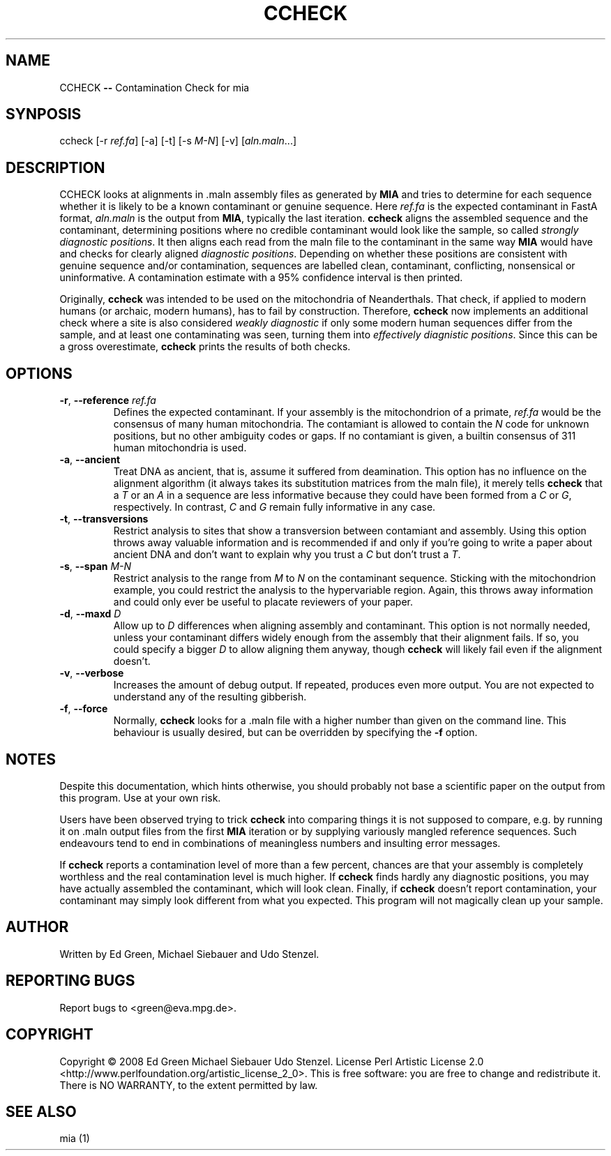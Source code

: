 .TH CCHECK "1" "October 2009" "ccheck" "User Commands"
.SH NAME
CCHECK \fB\-\-\fR Contamination Check for mia
.SH SYNPOSIS
ccheck [\-r \fIref.fa\fR] [\-a] [\-t] [\-s \fIM\-N\fR] [\-v] [\fIaln.maln\fR...]
.SH DESCRIPTION
CCHECK looks at alignments in .maln assembly files as generated by
\fBMIA\fR and tries to determine for each sequence whether it is likely
to be a known contaminant or genuine sequence.  Here \fIref.fa\fR is the
expected contaminant in FastA format, \fIaln.maln\fR is the output from
\fBMIA\fR, typically the last iteration.  \fBccheck\fR aligns the
assembled sequence and the contaminant, determining positions where no
credible contaminant would look like the sample, so called \fIstrongly
diagnostic positions\fR.  It then aligns each read from
the maln file to the contaminant in the same way \fBMIA\fR would have
and checks for clearly aligned \fIdiagnostic positions\fR.  Depending on
whether these positions are consistent with genuine sequence and/or
contamination, sequences are labelled clean, contaminant, conflicting,
nonsensical or uninformative.  A contamination estimate with a 95%
confidence interval is then printed.

Originally, \fBccheck\fR was intended to be used on the mitochondria of
Neanderthals.  That check, if applied to modern humans (or archaic,
modern humans), has to fail by construction.  Therefore, \fBccheck\fR
now implements an additional check where a site is also considered
\fIweakly diagnostic\fR if only some modern human sequences differ from
the sample, and at least one contaminating was seen, turning them into
\fIeffectively diagnistic positions\fR.  Since this can be a gross
overestimate, \fBccheck\fR prints the results of both checks.


.SH OPTIONS
.TP
\fB\-r\fR, \fB--reference\fR \fIref.fa\fR
Defines the expected contaminant.  If your assembly is the mitochondrion
of a primate, \fIref.fa\fR would be the consensus of many human
mitochondria.  The contamiant is allowed to contain the \fIN\fR code for
unknown positions, but no other ambiguity codes or gaps.  If no
contamiant is given, a builtin consensus of 311 human mitochondria is
used.
.TP 
\fB\-a\fR, \fB--ancient\fR
Treat DNA as ancient, that is, assume it suffered from deamination.  This
option has no influence on the alignment algorithm (it always takes its
substitution matrices from the maln file), it merely tells \fBccheck\fR
that a \fIT\fR or an \fIA\fR in a sequence are less informative because
they could have been formed from a \fIC\fR or \fIG\fR, respectively.  In
contrast, \fIC\fR and \fIG\fR remain fully informative in any case.
.TP
\fB\-t\fR, \fB--transversions\fR
Restrict analysis to sites that show a transversion between contamiant
and assembly.  Using this option throws away valuable information and is
recommended if and only if you're going to write a paper about ancient
DNA and don't want to explain why you trust a \fIC\fR but don't trust a
\fIT\fR.
.TP
\fB\-s\fR, \fB--span\fR \fIM\-N\fR
Restrict analysis to the range from \fIM\fR to \fIN\fR on the
contaminant sequence.  Sticking with the mitochondrion example, you
could restrict the analysis to the hypervariable region.  Again, this
throws away information and could only ever be useful to placate
reviewers of your paper.
.TP
\fB\-d\fR, \fB--maxd\fR \fID\fR
Allow up to \fID\fR differences when aligning assembly and contaminant.
This option is not normally needed, unless your contaminant differs
widely enough from the assembly that their alignment fails.  If so, you
could specify a bigger \fID\fR to allow aligning them anyway, though
\fBccheck\fR will likely fail even if the alignment doesn't.
.TP
\fB\-v\fR, \fB--verbose\fR
Increases the amount of debug output.  If repeated, produces even more
output.  You are not expected to understand any of the resulting
gibberish.
.TP
\fB\-f\fR, \fB--force\fR
Normally, \fBccheck\fR looks for a .maln file with a higher number than
given on the command line.  This behaviour is usually desired, but can
be overridden by specifying the \fB\-f\fR option.  

.SH NOTES
Despite this documentation, which hints otherwise, you should probably
not base a scientific paper on the output from this program.  Use at
your own risk.

Users have been observed trying to trick \fBccheck\fR into comparing things it
is not supposed to compare, e.g. by running it on .maln output files from
the first \fBMIA\fR iteration or by supplying variously mangled reference
sequences.  Such endeavours tend to end in combinations of meaningless
numbers and insulting error messages.  

If \fBccheck\fR reports a contamination level of more than a few
percent, chances are that your assembly is completely worthless and the
real contamination level is much higher.  If \fBccheck\fR finds hardly
any diagnostic positions, you may have actually assembled the
contaminant, which will look clean.  Finally, if \fBccheck\fR doesn't
report contamination, your contaminant may simply look different from
what you expected.  This program will not magically clean up your
sample.

.SH "AUTHOR"
Written by Ed Green, Michael Siebauer and Udo Stenzel.

.SH "REPORTING BUGS"
Report bugs to <green@eva.mpg.de>.

.SH "COPYRIGHT"
Copyright © 2008 Ed Green  Michael Siebauer  Udo Stenzel.
License Perl Artistic License 2.0
<http://www.perlfoundation.org/artistic_license_2_0>.  This is free
software: you are free to change and redistribute it.  There is NO
WARRANTY, to the extent permitted by law.

.SH "SEE ALSO"
mia (1)
